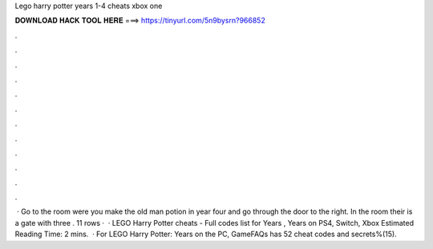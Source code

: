 Lego harry potter years 1-4 cheats xbox one

𝐃𝐎𝐖𝐍𝐋𝐎𝐀𝐃 𝐇𝐀𝐂𝐊 𝐓𝐎𝐎𝐋 𝐇𝐄𝐑𝐄 ===> https://tinyurl.com/5n9bysrn?966852

.

.

.

.

.

.

.

.

.

.

.

.

 · Go to the room were you make the old man potion in year four and go through the door to the right. In the room their is a gate with three . 11 rows ·  · LEGO Harry Potter cheats - Full codes list for Years , Years on PS4, Switch, Xbox Estimated Reading Time: 2 mins.  · For LEGO Harry Potter: Years on the PC, GameFAQs has 52 cheat codes and secrets%(15).